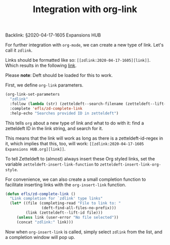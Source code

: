 #+title: Integration with org-link
# Tags #zd-expansion #zetteldeft

Backlink: §2020-04-17-1605 Expansions HUB

For further integration with =org-mode=, we can create a new type of link.
Let's call it =zdlink=.

Links should be formatted like so: =[[zdlink:2020-04-17-1605][link]]=.
Which results in the following [[zdlink:2020-04-17-1605][link]].

Please *note*: Deft should be loaded for this to work.

First, we define =org-link= parameters.

#+BEGIN_SRC emacs-lisp :results silent
(org-link-set-parameters
  "zdlink"
  :follow (lambda (str) (zetteldeft--search-filename (zetteldeft--lift-id str)))
  :complete 'efls/zd-complete-link
  :help-echo "Searches provided ID in zetteldeft")
#+END_SRC

This tells =org= about a new type of link and what to do with it:
find a zetteldeft ID in the link string, and search for it.

This means that the link will work as long as there is a zetteldeft-id-regex in it,
which implies that this, too, will work: =[[zdlink:2020-04-17-1605 Expansions HUB.org][link]]=.

To tell Zetteldeft to (almost) always insert these Org styled links, set the variable =zetteldeft-insert-link-function= to =zetteldeft-insert-link-org-style=.

For convenience, we can also create a small completion function to facilitate inserting links with the =org-insert-link= function.

#+BEGIN_SRC emacs-lisp :results silent
(defun efls/zd-complete-link ()
  "Link completion for `zdlink' type links"
  (let* ((file (completing-read "File to link to: "
                (deft-find-all-files-no-prefix)))
         (link (zetteldeft--lift-id file)))
     (unless link (user-error "No file selected"))
     (concat "zdlink:" link)))
#+END_SRC

Now when =org-insert-link= is called, simply select =zdlink= from the list, and a completion window will pop up.

